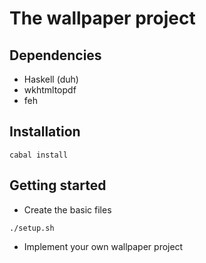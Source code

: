 * The wallpaper project

** Dependencies
- Haskell (duh)
- wkhtmltopdf
- feh

** Installation

#+BEGIN_EXAMPLE
cabal install
#+END_EXAMPLE

** Getting started

- Create the basic files
#+BEGIN_EXAMPLE
./setup.sh
#+END_EXAMPLE

- Implement your own wallpaper project
